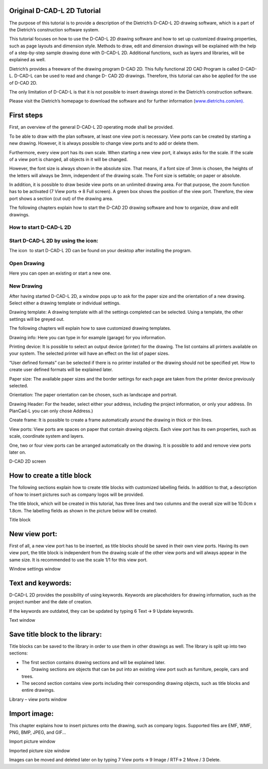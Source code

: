 Original D-CAD-L 2D Tutorial
----------------------------

The purpose of this tutorial is to provide a description of the
Dietrich’s D-CAD-L 2D drawing software, which is a part of the
Dietrich’s construction software system.

This tutorial focuses on how to use the D-CAD-L 2D drawing software and
how to set up customized drawing properties, such as page layouts and
dimension style. Methods to draw, edit and dimension drawings will be
explained with the help of a step-by-step sample drawing done with
D-CAD-L 2D. Additional functions, such as layers and libraries, will be
explained as well.


Dietrich’s provides a freeware of the drawing program D-CAD 2D. This
fully functional 2D CAD Program is called D-CAD-L. D-CAD-L can be used
to read and change D- CAD 2D drawings. Therefore, this tutorial can also
be applied for the use of D-CAD 2D.

The only limitation of D-CAD-L is that it is not possible to insert
drawings stored in the Dietrich’s construction software.

Please visit the Dietrich’s homepage to download the software and for
further information
(\ `www.dietrichs.com/en <https://www.google.com/url?q=http://www.dietrichs.com/en)&sa=D&source=editors&ust=1711141313829139&usg=AOvVaw0J6P5Urx5zq0zOBol1qMeH>`__\ `). <https://www.google.com/url?q=http://www.dietrichs.com/en)&sa=D&source=editors&ust=1711141313829398&usg=AOvVaw0pLMdrZiRC4yC5Bp3Rbnly>`__

First steps
-----------

First, an overview of the general D-CAD-L 2D operating mode shall be
provided.

To be able to draw with the plan software, at least one view port is
necessary. View ports can be created by starting a new drawing. However,
it is always possible to change view ports and to add or delete them.

Furthermore, every view port has its own scale. When starting a new view
port, it always asks for the scale. If the scale of a view port is
changed, all objects in it will be changed.

However, the font size is always shown in the absolute size. That means,
if a font size of 3mm is chosen, the heights of the letters will always
be 3mm, independent of the drawing scale. The Font size is settable; on
paper or absolute.

In addition, it is possible to draw beside view ports on an unlimited
drawing area. For that purpose, the zoom function has to be activated (7
View ports 🡪 8 Full screen). A green box shows the position of the view
port. Therefore, the view port shows a section (cut out) of the drawing
area.

The following chapters explain how to start the D-CAD 2D drawing
software and how to organize, draw and edit drawings.

How to start D-CAD-L 2D
^^^^^^^^^^^^^^^^^^^^^^^

Start D-CAD-L 2D by using the icon:
^^^^^^^^^^^^^^^^^^^^^^^^^^^^^^^^^^^

The icon  to start D-CAD-L 2D can be found on your desktop after
installing the program.

Open Drawing
^^^^^^^^^^^^

Here you can open an existing or start a new one.

New Drawing
^^^^^^^^^^^

After having started D-CAD-L 2D, a window pops up to ask for the paper
size and the orientation of a new drawing. Select either a drawing
template or individual settings.

Drawing template: A drawing template with all the settings completed can
be selected. Using a template, the other settings will be greyed out.

The following chapters will explain how to save customized drawing
templates.

Drawing info: Here you can type in for example (garage) for you
information.

Printing device: It is possible to select an output device (printer) for
the drawing. The list contains all printers available on your system.
The selected printer will have an effect on the list of paper sizes.

“User defined formats” can be selected if there is no printer installed
or the drawing should not be specified yet. How to create user defined
formats will be explained later.

Paper size: The available paper sizes and the border settings for each
page are taken from the printer device previously selected.

Orientation: The paper orientation can be chosen, such as landscape and
portrait.

Drawing Header: For the header, select either your address, including
the project information, or only your address. (In PlanCad-L you can
only chose Address.)

Create frame: It is possible to create a frame automatically around the
drawing in thick or thin lines.

View ports: View ports are spaces on paper that contain drawing objects.
Each view port has its own properties, such as scale, coordinate system
and layers.

One, two or four view ports can be arranged automatically on the
drawing. It is possible to add and remove view ports later on.

D-CAD 2D screen



How to create a title block
---------------------------

The following sections explain how to create title blocks with
customized labelling fields. In addition to that, a description of how
to insert pictures such as company logos will be provided.

The title block, which will be created in this tutorial, has three lines
and two columns and the overall size will be 10.0cm x 1.8cm. The
labelling fields as shown in the picture below will be created.

Title block

New view port:
--------------

First of all, a new view port has to be inserted, as title blocks should
be saved in their own view ports. Having its own view port, the title
block is independent from the drawing scale of the other view ports and
will always appear in the same size. It is recommended to use the scale
1/1 for this view port.

Window settings window

Text and keywords:
------------------

D-CAD-L 2D provides the possibility of using keywords. Keywords are
placeholders for drawing information, such as the project number and the
date of creation.

If the keywords are outdated, they can be updated by typing 6 Text 🡪 9
Update keywords.

Text window

Save title block to the library:
--------------------------------

Title blocks can be saved to the library in order to use them in other
drawings as well. The library is split up into two sections:

-  The first section contains drawing sections and will be explained
   later.
-          Drawing sections are objects that can be put into an existing
   view port such as furniture, people, cars and trees.
-  The second section contains view ports including their corresponding
   drawing objects, such as title blocks and entire drawings.

Library – view ports window

Import image:
-------------

This chapter explains how to insert pictures onto the drawing, such as
company logos. Supported files are EMF, WMF, PNG, BMP, JPEG, and GIF...

Import picture window

Imported picture size window

Images can be moved and deleted later on by typing 7 View ports 🡪 9
Image / RTF🡪 2 Move / 3 Delete.



